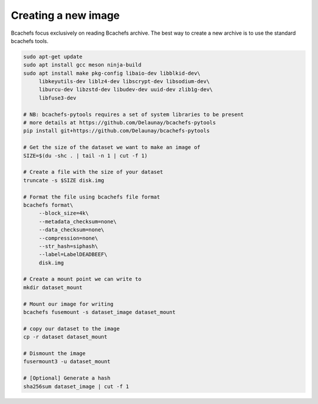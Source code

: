 Creating a new image
~~~~~~~~~~~~~~~~~~~~

Bcachefs focus exclusively on reading Bcachefs archive.
The best way to create a new archive is to use the standard bcachefs tools.

.. code-block:: bash
   
   sudo apt-get update
   sudo apt install gcc meson ninja-build
   sudo apt install make pkg-config libaio-dev libblkid-dev\
        libkeyutils-dev liblz4-dev libscrypt-dev libsodium-dev\
        liburcu-dev libzstd-dev libudev-dev uuid-dev zlib1g-dev\
        libfuse3-dev
    
   # NB: bcachefs-pytools requires a set of system libraries to be present
   # more details at https://github.com/Delaunay/bcachefs-pytools
   pip install git+https://github.com/Delaunay/bcachefs-pytools

   # Get the size of the dataset we want to make an image of
   SIZE=$(du -shc . | tail -n 1 | cut -f 1)

   # Create a file with the size of your dataset
   truncate -s $SIZE disk.img

   # Format the file using bcachefs file format
   bcachefs format\
        --block_size=4k\
        --metadata_checksum=none\
        --data_checksum=none\
        --compression=none\
        --str_hash=siphash\
        --label=LabelDEADBEEF\
        disk.img

   # Create a mount point we can write to
   mkdir dataset_mount

   # Mount our image for writing
   bcachefs fusemount -s dataset_image dataset_mount

   # copy our dataset to the image
   cp -r dataset dataset_mount

   # Dismount the image
   fusermount3 -u dataset_mount

   # [Optional] Generate a hash
   sha256sum dataset_image | cut -f 1
